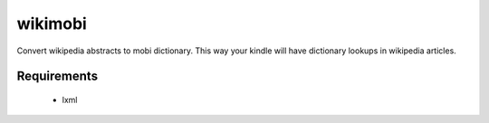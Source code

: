 wikimobi
=========

Convert wikipedia abstracts to mobi dictionary. 
This way your kindle will have dictionary lookups in wikipedia articles.

Requirements
------------
 - lxml
